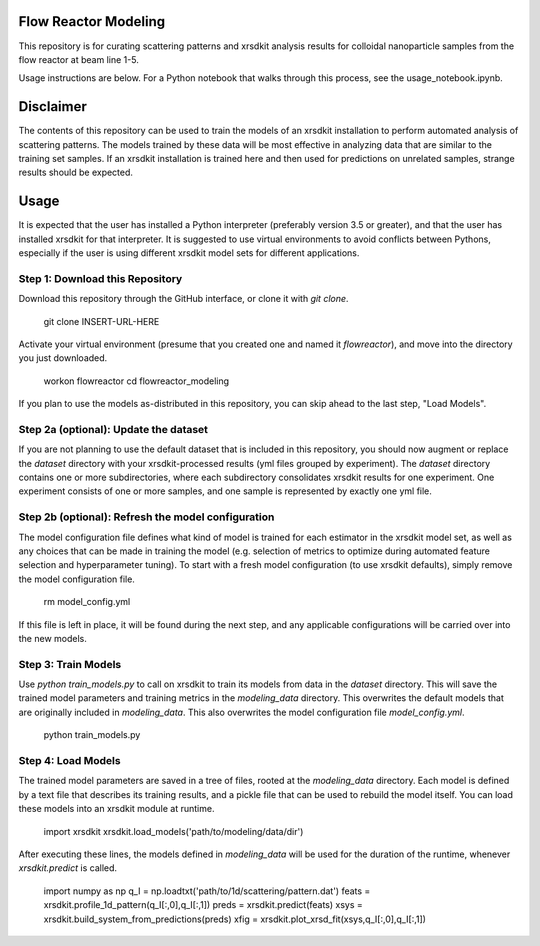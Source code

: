 Flow Reactor Modeling
---------------------

This repository is for curating scattering patterns and xrsdkit analysis results
for colloidal nanoparticle samples from the flow reactor at beam line 1-5.

Usage instructions are below.
For a Python notebook that walks through this process,
see the usage_notebook.ipynb.


Disclaimer
----------

The contents of this repository can be used
to train the models of an xrsdkit installation
to perform automated analysis of scattering patterns.
The models trained by these data will be most effective
in analyzing data that are similar to the training set samples.
If an xrsdkit installation is trained here
and then used for predictions on unrelated samples,
strange results should be expected.


Usage
-----

It is expected that the user has installed a Python interpreter (preferably version 3.5 or greater),
and that the user has installed xrsdkit for that interpreter.
It is suggested to use virtual environments to avoid conflicts between Pythons,
especially if the user is using different xrsdkit model sets for different applications.


Step 1: Download this Repository
================================

Download this repository through the GitHub interface,
or clone it with `git clone`. 

    git clone INSERT-URL-HERE

Activate your virtual environment (presume that you created one and named it `flowreactor`),
and move into the directory you just downloaded.

    workon flowreactor
    cd flowreactor_modeling

If you plan to use the models as-distributed in this repository,
you can skip ahead to the last step, "Load Models".


Step 2a (optional): Update the dataset
======================================

If you are not planning to use the default dataset 
that is included in this repository,
you should now augment or replace the `dataset` directory 
with your xrsdkit-processed results (yml files grouped by experiment).
The `dataset` directory contains one or more subdirectories,
where each subdirectory consolidates xrsdkit results for one experiment. 
One experiment consists of one or more samples,
and one sample is represented by exactly one yml file.


Step 2b (optional): Refresh the model configuration 
===================================================

The model configuration file defines what kind of model is trained
for each estimator in the xrsdkit model set,
as well as any choices that can be made in training the model
(e.g. selection of metrics to optimize 
during automated feature selection and hyperparameter tuning).
To start with a fresh model configuration (to use xrsdkit defaults),
simply remove the model configuration file.

    rm model_config.yml

If this file is left in place, it will be found during the next step,
and any applicable configurations will be carried over into the new models.


Step 3: Train Models
====================

Use `python train_models.py` to call on xrsdkit 
to train its models from data in the `dataset` directory.
This will save the trained model parameters and training metrics
in the `modeling_data` directory.
This overwrites the default models 
that are originally included in `modeling_data`.
This also overwrites the model configuration file `model_config.yml`.

    python train_models.py


Step 4: Load Models
===================

The trained model parameters are saved in a tree of files,
rooted at the `modeling_data` directory.
Each model is defined by a text file that describes its training results,
and a pickle file that can be used to rebuild the model itself. 
You can load these models into an xrsdkit module at runtime.

    import xrsdkit 
    xrsdkit.load_models('path/to/modeling/data/dir')

After executing these lines, the models defined in `modeling_data`
will be used for the duration of the runtime,
whenever `xrsdkit.predict` is called.

    import numpy as np
    q_I = np.loadtxt('path/to/1d/scattering/pattern.dat')
    feats = xrsdkit.profile_1d_pattern(q_I[:,0],q_I[:,1])
    preds = xrsdkit.predict(feats)
    xsys = xrsdkit.build_system_from_predictions(preds) 
    xfig = xrsdkit.plot_xrsd_fit(xsys,q_I[:,0],q_I[:,1])

